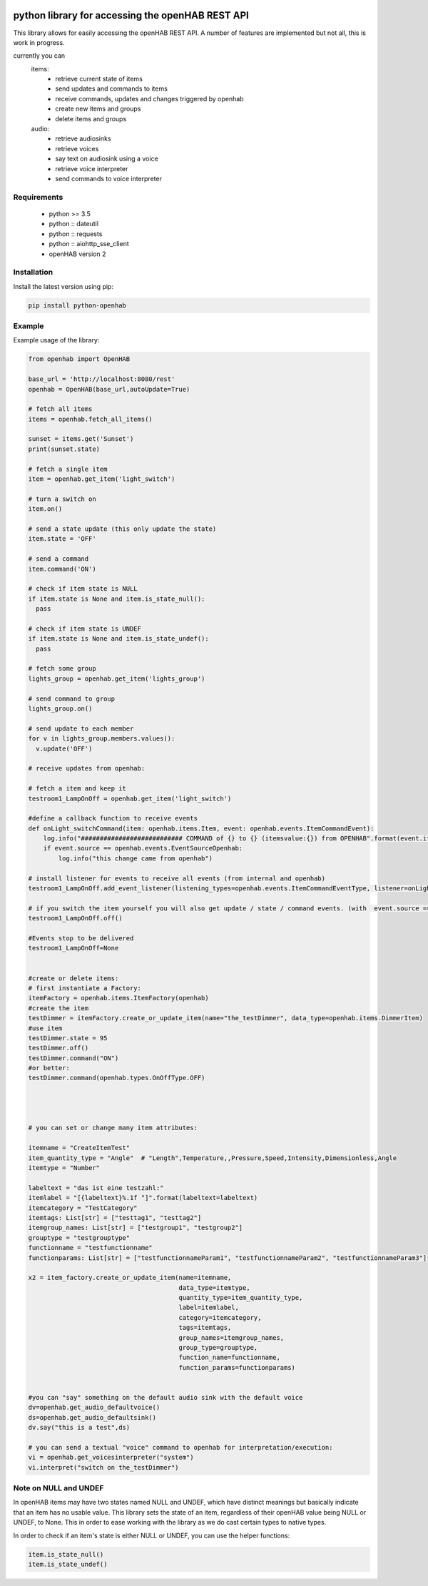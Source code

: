 .. image:: https://api.codacy.com/project/badge/Grade/c9f4e32e536f4150a8e7e18039f8f102
   :target: https://www.codacy.com/app/sim0nx/python-openhab?utm_source=github.com&amp;utm_medium=referral&amp;utm_content=sim0nx/python-openhab&amp;utm_campaign=Badge_Grade
   :alt: Codacy badge

.. image:: https://readthedocs.org/projects/python-openhab/badge/?version=latest
   :target: http://python-openhab.readthedocs.io/en/latest/?badge=latest
   :alt: Documentation Status

.. image:: https://badge.fury.io/py/python-openhab.svg
   :target: https://badge.fury.io/py/python-openhab
   :alt: pypi version

.. image:: https://travis-ci.com/sim0nx/python-openhab.svg?branch=master
   :target: https://travis-ci.com/sim0nx/python-openhab
   :alt: travis-ci status


python library for accessing the openHAB REST API
=================================================

This library allows for easily accessing the openHAB REST API.
A number of features are implemented but not all, this is work in progress.

currently you can
 items:
     - retrieve current state of items
     - send updates and commands to items
     - receive commands, updates and changes triggered by openhab
     - create new items and groups
     - delete items and groups

 audio:
     - retrieve audiosinks
     - retrieve voices
     - say text on audiosink using a voice
     - retrieve voice interpreter
     - send commands to voice interpreter


Requirements
------------

  - python >= 3.5
  - python :: dateutil
  - python :: requests
  - python :: aiohttp_sse_client
  - openHAB version 2

Installation
------------

Install the latest version using pip:

.. code-block:: bash

  pip install python-openhab


Example
-------

Example usage of the library:

.. code-block:: python

    from openhab import OpenHAB
    
    base_url = 'http://localhost:8080/rest'
    openhab = OpenHAB(base_url,autoUpdate=True)
   
    # fetch all items
    items = openhab.fetch_all_items()
    
    sunset = items.get('Sunset')
    print(sunset.state)

    # fetch a single item
    item = openhab.get_item('light_switch')

    # turn a switch on
    item.on()

    # send a state update (this only update the state)
    item.state = 'OFF'

    # send a command
    item.command('ON')

    # check if item state is NULL
    if item.state is None and item.is_state_null():
      pass

    # check if item state is UNDEF
    if item.state is None and item.is_state_undef():
      pass

    # fetch some group
    lights_group = openhab.get_item('lights_group')

    # send command to group
    lights_group.on()

    # send update to each member
    for v in lights_group.members.values():
      v.update('OFF')

    # receive updates from openhab:

    # fetch a item and keep it
    testroom1_LampOnOff = openhab.get_item('light_switch')

    #define a callback function to receive events
    def onLight_switchCommand(item: openhab.items.Item, event: openhab.events.ItemCommandEvent):
        log.info("########################### COMMAND of {} to {} (itemsvalue:{}) from OPENHAB".format(event.item_name, event.value_raw, item.state))
        if event.source == openhab.events.EventSourceOpenhab:
            log.info("this change came from openhab")

    # install listener for events to receive all events (from internal and openhab)
    testroom1_LampOnOff.add_event_listener(listening_types=openhab.events.ItemCommandEventType, listener=onLight_switchCommand, only_if_eventsource_is_openhab=False)

    # if you switch the item yourself you will also get update / state / command events. (with  event.source == openhab.events.EventSourceInternal)
    testroom1_LampOnOff.off()

    #Events stop to be delivered
    testroom1_LampOnOff=None


    #create or delete items:
    # first instantiate a Factory:
    itemFactory = openhab.items.ItemFactory(openhab)
    #create the item
    testDimmer = itemFactory.create_or_update_item(name="the_testDimmer", data_type=openhab.items.DimmerItem)
    #use item
    testDimmer.state = 95
    testDimmer.off()
    testDimmer.command("ON")
    #or better:
    testDimmer.command(openhab.types.OnOffType.OFF)




    # you can set or change many item attributes:

    itemname = "CreateItemTest"
    item_quantity_type = "Angle"  # "Length",Temperature,,Pressure,Speed,Intensity,Dimensionless,Angle
    itemtype = "Number"

    labeltext = "das ist eine testzahl:"
    itemlabel = "[{labeltext}%.1f °]".format(labeltext=labeltext)
    itemcategory = "TestCategory"
    itemtags: List[str] = ["testtag1", "testtag2"]
    itemgroup_names: List[str] = ["testgroup1", "testgroup2"]
    grouptype = "testgrouptype"
    functionname = "testfunctionname"
    functionparams: List[str] = ["testfunctionnameParam1", "testfunctionnameParam2", "testfunctionnameParam3"]

    x2 = item_factory.create_or_update_item(name=itemname,
                                            data_type=itemtype,
                                            quantity_type=item_quantity_type,
                                            label=itemlabel,
                                            category=itemcategory,
                                            tags=itemtags,
                                            group_names=itemgroup_names,
                                            group_type=grouptype,
                                            function_name=functionname,
                                            function_params=functionparams)


    #you can "say" something on the default audio sink with the default voice
    dv=openhab.get_audio_defaultvoice()
    ds=openhab.get_audio_defaultsink()
    dv.say("this is a test",ds)

    # you can send a textual "voice" command to openhab for interpretation/execution:
    vi = openhab.get_voicesinterpreter("system")
    vi.interpret("switch on the_testDimmer")

Note on NULL and UNDEF
----------------------

In openHAB items may have two states named NULL and UNDEF, which have distinct meanings but basically indicate that an
item has no usable value.
This library sets the state of an item, regardless of their openHAB value being NULL or UNDEF, to None.
This in order to ease working with the library as we do cast certain types to native types.

In order to check if an item's state is either NULL or UNDEF, you can use the helper functions:

.. code-block:: python

    item.is_state_null()
    item.is_state_undef()

